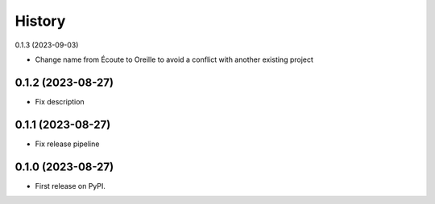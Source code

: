 =======
History
=======

0.1.3 (2023-09-03)

* Change name from Écoute to Oreille to avoid a conflict with another existing project

0.1.2 (2023-08-27)
------------------

* Fix description


0.1.1 (2023-08-27)
------------------

* Fix release pipeline


0.1.0 (2023-08-27)
------------------

* First release on PyPI.
